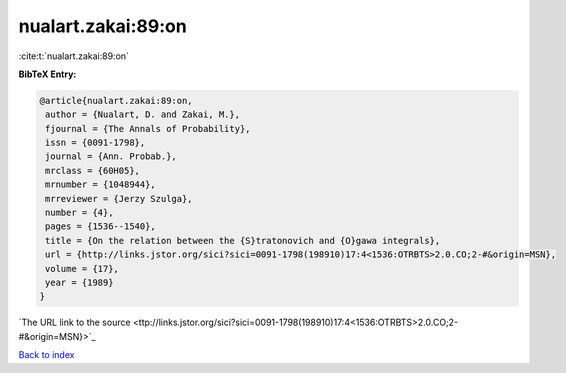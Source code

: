 nualart.zakai:89:on
===================

:cite:t:`nualart.zakai:89:on`

**BibTeX Entry:**

.. code-block:: bibtex

   @article{nualart.zakai:89:on,
    author = {Nualart, D. and Zakai, M.},
    fjournal = {The Annals of Probability},
    issn = {0091-1798},
    journal = {Ann. Probab.},
    mrclass = {60H05},
    mrnumber = {1048944},
    mrreviewer = {Jerzy Szulga},
    number = {4},
    pages = {1536--1540},
    title = {On the relation between the {S}tratonovich and {O}gawa integrals},
    url = {http://links.jstor.org/sici?sici=0091-1798(198910)17:4<1536:OTRBTS>2.0.CO;2-#&origin=MSN},
    volume = {17},
    year = {1989}
   }
`The URL link to the source <ttp://links.jstor.org/sici?sici=0091-1798(198910)17:4<1536:OTRBTS>2.0.CO;2-#&origin=MSN}>`_


`Back to index <../By-Cite-Keys.html>`_
